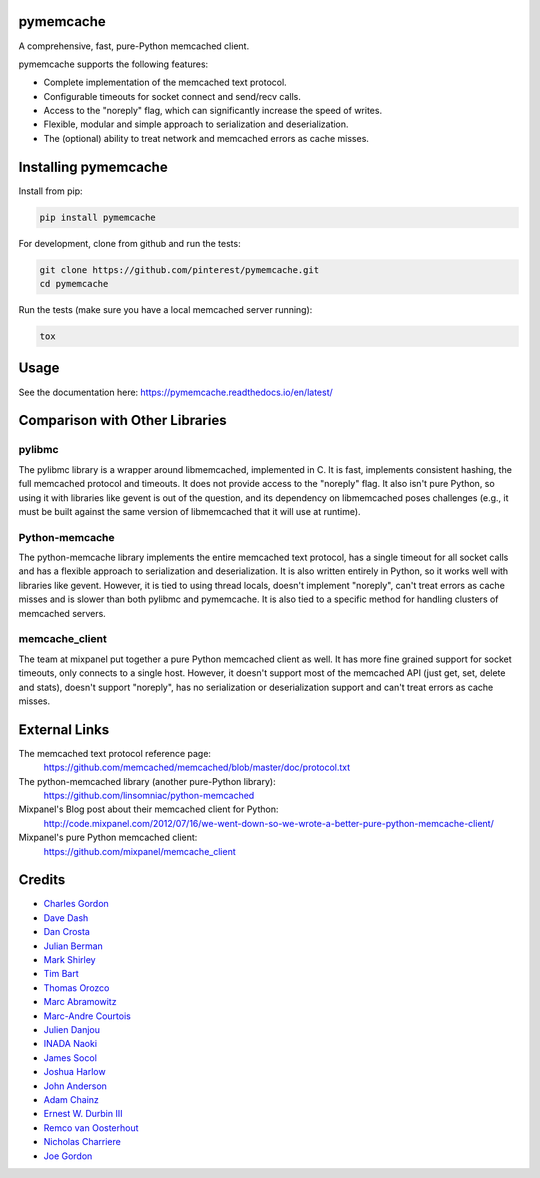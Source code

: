 pymemcache
==========

.. image:: https://travis-ci.org/pinterest/pymemcache.png
    :target: https://travis-ci.org/pinterest/pymemcache

.. image:: https://img.shields.io/pypi/v/pymemcache.svg
    :target: https://pypi.python.org/pypi/pymemcache

.. image:: https://readthedocs.org/projects/pymemcache/badge/?version=master
        :target: https://pymemcache.readthedocs.io/en/latest/
        :alt: Master Documentation Status

A comprehensive, fast, pure-Python memcached client.

pymemcache supports the following features:

* Complete implementation of the memcached text protocol.
* Configurable timeouts for socket connect and send/recv calls.
* Access to the "noreply" flag, which can significantly increase the speed of writes.
* Flexible, modular and simple approach to serialization and deserialization.
* The (optional) ability to treat network and memcached errors as cache misses.

Installing pymemcache
=====================

Install from pip:

.. code-block:: bash

  pip install pymemcache

For development, clone from github and run the tests:

.. code-block:: bash

    git clone https://github.com/pinterest/pymemcache.git
    cd pymemcache

Run the tests (make sure you have a local memcached server running):

.. code-block:: bash

    tox

Usage
=====

See the documentation here: https://pymemcache.readthedocs.io/en/latest/

Comparison with Other Libraries
===============================

pylibmc
-------

The pylibmc library is a wrapper around libmemcached, implemented in C. It is
fast, implements consistent hashing, the full memcached protocol and timeouts.
It does not provide access to the "noreply" flag. It also isn't pure Python,
so using it with libraries like gevent is out of the question, and its
dependency on libmemcached poses challenges (e.g., it must be built against
the same version of libmemcached that it will use at runtime).

Python-memcache
---------------

The python-memcache library implements the entire memcached text protocol, has
a single timeout for all socket calls and has a flexible approach to
serialization and deserialization. It is also written entirely in Python, so
it works well with libraries like gevent. However, it is tied to using thread
locals, doesn't implement "noreply", can't treat errors as cache misses and is
slower than both pylibmc and pymemcache. It is also tied to a specific method
for handling clusters of memcached servers.

memcache_client
---------------

The team at mixpanel put together a pure Python memcached client as well. It
has more fine grained support for socket timeouts, only connects to a single
host. However, it doesn't support most of the memcached API (just get, set,
delete and stats), doesn't support "noreply", has no serialization or
deserialization support and can't treat errors as cache misses.

External Links
==============

The memcached text protocol reference page:
  https://github.com/memcached/memcached/blob/master/doc/protocol.txt

The python-memcached library (another pure-Python library):
  https://github.com/linsomniac/python-memcached

Mixpanel's Blog post about their memcached client for Python:
  http://code.mixpanel.com/2012/07/16/we-went-down-so-we-wrote-a-better-pure-python-memcache-client/

Mixpanel's pure Python memcached client:
  https://github.com/mixpanel/memcache_client

Credits
=======

* `Charles Gordon <http://github.com/cgordon>`_
* `Dave Dash <http://github.com/davedash>`_
* `Dan Crosta <http://github.com/dcrosta>`_
* `Julian Berman <http://github.com/Julian>`_
* `Mark Shirley <http://github.com/maspwr>`_
* `Tim Bart <http://github.com/pims>`_
* `Thomas Orozco <http://github.com/krallin>`_
* `Marc Abramowitz <http://github.com/msabramo>`_
* `Marc-Andre Courtois <http://github.com/mcourtois>`_
* `Julien Danjou <http://github.com/jd>`_
* `INADA Naoki <http://github.com/methane>`_
* `James Socol <http://github.com/jsocol>`_
* `Joshua Harlow <http://github.com/harlowja>`_
* `John Anderson <http://github.com/sontek>`_
* `Adam Chainz <http://github.com/adamchainz>`_
* `Ernest W. Durbin III <https://github.com/ewdurbin>`_
* `Remco van Oosterhout <https://github.com/Vhab>`_
* `Nicholas Charriere <https://github.com/nichochar>`_
* `Joe Gordon <https://github.com/jogo>`_
